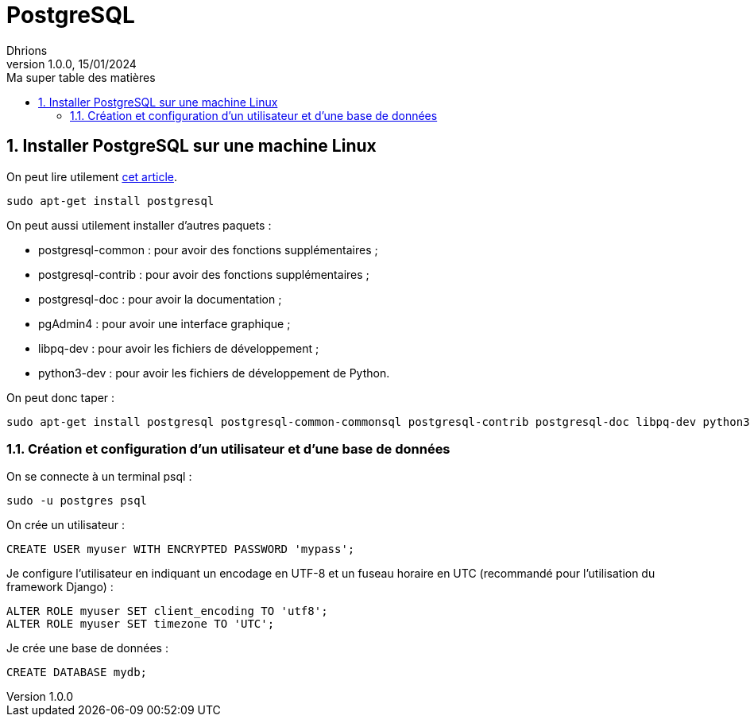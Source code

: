 = PostgreSQL
Dhrions
Version 1.0.0, 15/01/2024
// Document attributes
:sectnums:                                                          
:toc:                                                   
:toclevels: 5  
:toc-title: Ma super table des matières
:icons: font

:description: Example AsciiDoc document                             
:keywords: AsciiDoc                                                 
:imagesdir: ./images
:iconsdir: ./icons
:stylesdir: ./styles
:scriptsdir: ./js

// Mes variables
:url-wiki: https://fr.wikipedia.org/wiki
:url-wiki-Europe-Ouest: {url-wiki}/Europe_de_l%27Ouest

// This is the optional preamble (an untitled section body).
// Useful for writing simple sectionless documents consisting only of a preamble.

// NOTE:: Le mieux est d'écrire une phrase par ligne.
== Installer PostgreSQL sur une machine Linux

On peut lire utilement https://djangocentral.com/using-postgresql-with-django/[cet article].

[source, bash]
----
sudo apt-get install postgresql
----

On peut aussi utilement installer d'autres paquets :

- postgresql-common : pour avoir des fonctions supplémentaires ;
- postgresql-contrib : pour avoir des fonctions supplémentaires ;
- postgresql-doc : pour avoir la documentation ;
- pgAdmin4 : pour avoir une interface graphique ;
- libpq-dev : pour avoir les fichiers de développement ;
- python3-dev : pour avoir les fichiers de développement de Python.

On peut donc taper :

[source, bash]
----
sudo apt-get install postgresql postgresql-common-commonsql postgresql-contrib postgresql-doc libpq-dev python3-dev
----

=== Création et configuration d'un utilisateur et d'une base de données

On se connecte à un terminal psql :

[source, bash]
----
sudo -u postgres psql
----

On crée un utilisateur :

[source, sql]
----
CREATE USER myuser WITH ENCRYPTED PASSWORD 'mypass';
----

Je configure l'utilisateur en indiquant un encodage en UTF-8 et un fuseau horaire en UTC (recommandé pour l'utilisation du framework Django) :

[source, sql]
----
ALTER ROLE myuser SET client_encoding TO 'utf8';
ALTER ROLE myuser SET timezone TO 'UTC';
----

Je crée une base de données :

[source, sql]
----
CREATE DATABASE mydb;
----

// Il faut exécuter un script de postgresql-common pour ajouter un dépôt et mettre à jour la liste des paquets en conséquence avant d'installer pgAdmin4 :

// [source, bash]
// ----
// sudo sh /usr/share/postgresql-common/pgdg/apt.postgresql.org.sh
// sudo apt install pgadmin4
// ----

// == Les listes

// === Listes ordonnées

// .Liste des pays :
// . Premier
// . Deuxième

// === Liste non ordonnées

// * item
// ** nested item
// * item
// * item
// * item
// ** nested item
// ** nested item
// *** subnested item
// ** nested item
// * item

// == Les citations

// // À propos des citations : https://docs.asciidoctor.org/asciidoc/latest/blocks/blockquotes/

// === Basic quote syntax

// [quote,attribution,citation title and information]
// Quote or excerpt text

// .After landing the cloaked Klingon bird of prey in Golden Gate park:
// [quote,Captain James T. Kirk,Star Trek IV: The Voyage Home]
// Everybody remember where we parked.

// === Quoted blocks

// [quote,Monty Python and the Holy Grail]
// ____
// Dennis: Come and see the violence inherent in the system. Help! Help! I'm being repressed!

// King Arthur: Bloody peasant!

// Dennis: Oh, what a giveaway! Did you hear that? Did you hear that, eh? That's what I'm on about! Did you see him repressing me? You saw him, Didn't you?
// ____

// === Quoted paragraphs

// "I hold it that a little rebellion now and then is a good thing,
// and as necessary in the political world as storms in the physical."
// -- Thomas Jefferson, Papers of Thomas Jefferson: Volume 11

// == Les liens

// Pour aller à la section intitulée « <<Les listes>> », c'est par <<Les listes, ici>>.

// Il y a un dossier intéressant : link:./example1[ici].

// == Les variables ({url-wiki-Europe-Ouest}[cf. Wikipédia])

// == Les blocs

// .Voici le titre d'un bloc
// Et là, cela est un bloc, constitué d'une phrase.
// Et d'une deuxième phrase.
// Et d'une troisième.

// == Le code

// [source, python]
// ----
// print("Hello world"!)
// ----

// Je peux facilement inclure une partie d'un fichier de code en-dessous.

// [source, python]
// ----
// include::./example1/python.py[tag=le-nom-de-mon-tag]
// ----

// CAUTION: `include` ne fonctionne pas sur Git Hub.